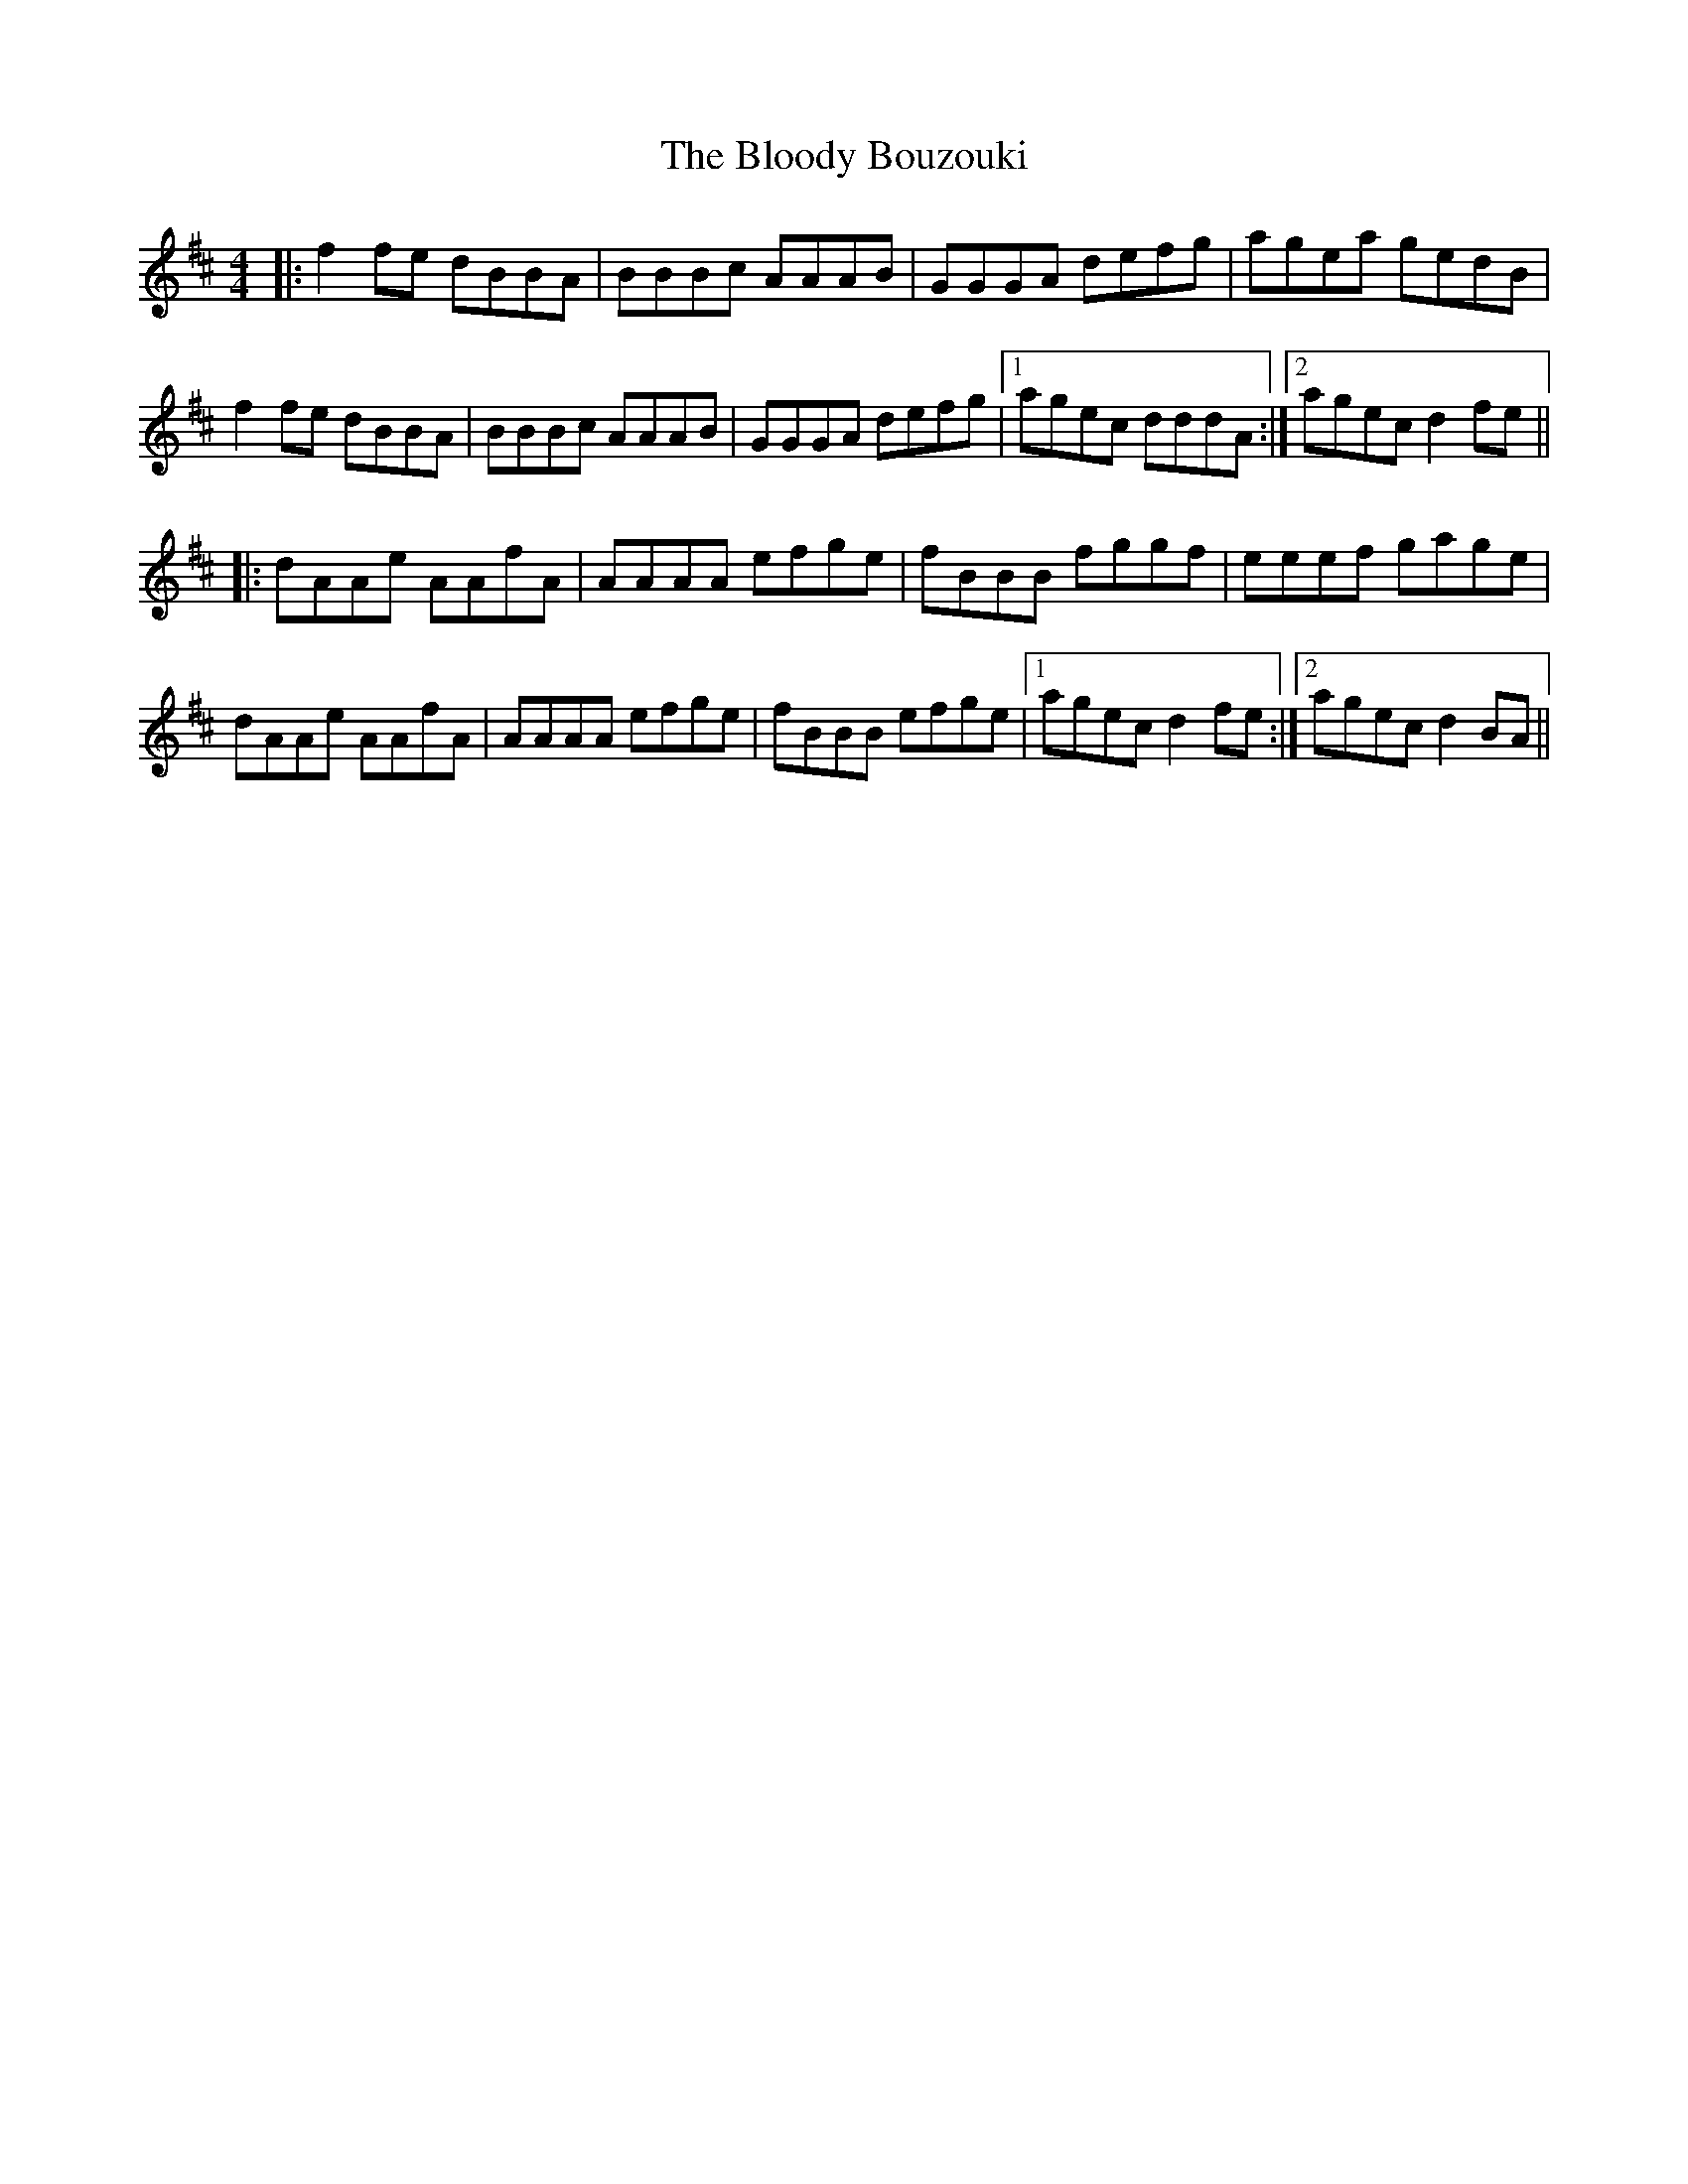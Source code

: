X: 4096
T: Bloody Bouzouki, The
R: reel
M: 4/4
K: Dmajor
|:f2 fe dBBA|BBBc AAAB|GGGA defg|agea gedB|
f2 fe dBBA|BBBc AAAB|GGGA defg|1 agec dddA:|2 agec d2 fe||
|:dAAe AAfA|AAAA efge|fBBB fggf|eeef gage|
dAAe AAfA|AAAA efge|fBBB efge|1 agec d2 fe:|2 agec d2 BA||

